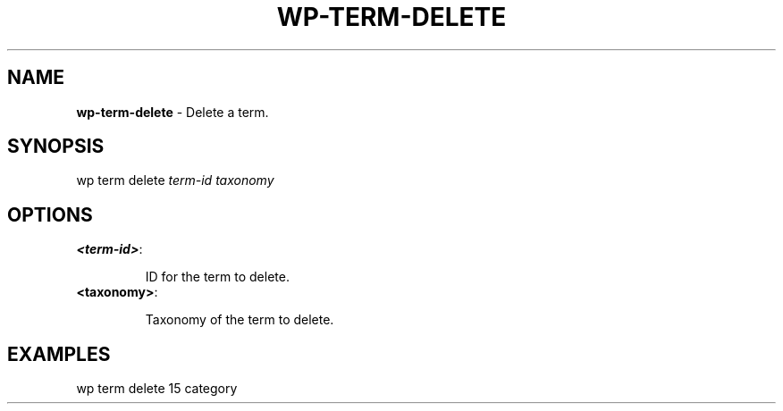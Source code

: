 .\" generated with Ronn/v0.7.3
.\" http://github.com/rtomayko/ronn/tree/0.7.3
.
.TH "WP\-TERM\-DELETE" "1" "" "WP-CLI"
.
.SH "NAME"
\fBwp\-term\-delete\fR \- Delete a term\.
.
.SH "SYNOPSIS"
wp term delete \fIterm\-id\fR \fItaxonomy\fR
.
.SH "OPTIONS"
.
.TP
\fB<term\-id>\fR:
.
.IP
ID for the term to delete\.
.
.TP
\fB<taxonomy>\fR:
.
.IP
Taxonomy of the term to delete\.
.
.SH "EXAMPLES"
.
.nf

wp term delete 15 category
.
.fi


